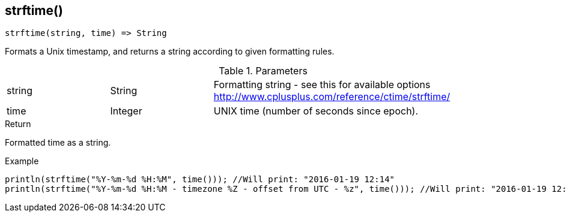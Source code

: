 [.nxsl-function]
[[func-strftime]]
== strftime()

[source,c]
----
strftime(string, time) => String
----

Formats a Unix timestamp, and returns a string according to given formatting rules.

.Parameters
[cols="1,1,3" grid="none", frame="none"]
|===
|string|String|Formatting string - see this for available options http://www.cplusplus.com/reference/ctime/strftime/
|time|Integer|UNIX time (number of seconds since epoch).
|===

.Return
Formatted time as a string.

.Example
[.source]
....
println(strftime("%Y-%m-%d %H:%M", time())); //Will print: "2016-01-19 12:14"
println(strftime("%Y-%m-%d %H:%M - timezone %Z - offset from UTC - %z", time())); //Will print: "2016-01-19 12:14 - timezone CET - offset from UTC - +0100"
....
